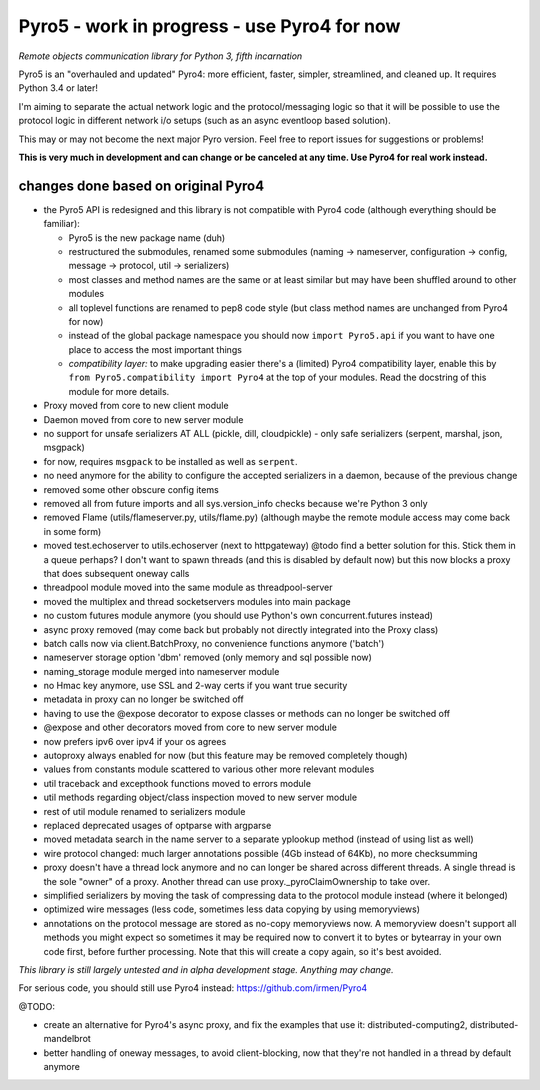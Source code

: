Pyro5 - work in progress - use Pyro4 for now
============================================

*Remote objects communication library for Python 3, fifth incarnation*

.. image:: https://img.shields.io/badge/say-thanks-ff69b4.svg
    :target: https://saythanks.io/to/irmen

.. image:: https://travis-ci.org/irmen/Pyro5.svg?branch=master
    :target: https://travis-ci.org/irmen/Pyro5


Pyro5 is an "overhauled and updated" Pyro4: more efficient, faster, simpler, streamlined, and cleaned up.
It requires Python 3.4 or later!

I'm aiming to separate the actual network logic and the protocol/messaging logic so that it will be possible
to use the protocol logic in different network i/o setups (such as an async eventloop based solution).

This may or may not become the next major Pyro version. Feel free to report issues for suggestions or problems!

**This is very much in development and can change or be canceled at any time. Use Pyro4 for real work instead.**


changes done based on original Pyro4
------------------------------------

- the Pyro5 API is redesigned and this library is not compatible with Pyro4 code (although everything should be familiar):

  - Pyro5 is the new package name (duh)
  - restructured the submodules, renamed some submodules (naming -> nameserver, configuration -> config,
    message -> protocol, util -> serializers)
  - most classes and method names are the same or at least similar but may have been shuffled around to other modules
  - all toplevel functions are renamed to pep8 code style (but class method names are unchanged from Pyro4 for now)
  - instead of the global package namespace you should now ``import Pyro5.api`` if you want to have one place to access the most important things
  - *compatibility layer:* to make upgrading easier there's a (limited) Pyro4 compatibility layer,
    enable this by ``from Pyro5.compatibility import Pyro4`` at the top of your modules. Read the docstring of this module for more details.

- Proxy moved from core to new client module
- Daemon moved from core to new server module
- no support for unsafe serializers AT ALL (pickle, dill, cloudpickle) - only safe serializers (serpent, marshal, json, msgpack)
- for now, requires ``msgpack`` to be installed as well as ``serpent``.
- no need anymore for the ability to configure the accepted serializers in a daemon, because of the previous change
- removed some other obscure config items
- removed all from future imports and all sys.version_info checks because we're Python 3 only
- removed Flame (utils/flameserver.py, utils/flame.py)  (although maybe the remote module access may come back in some form)
- moved test.echoserver to utils.echoserver (next to httpgateway)
  @todo find a better solution for this. Stick them in a queue perhaps?  I don't want to spawn threads (and this is disabled by default now) but this now blocks a proxy that does subsequent oneway calls
- threadpool module moved into the same module as threadpool-server
- moved the multiplex and thread socketservers modules into main package
- no custom futures module anymore (you should use Python's own concurrent.futures instead)
- async proxy removed (may come back but probably not directly integrated into the Proxy class)
- batch calls now via client.BatchProxy, no convenience functions anymore ('batch')
- nameserver storage option 'dbm' removed (only memory and sql possible now)
- naming_storage module merged into nameserver module
- no Hmac key anymore, use SSL and 2-way certs if you want true security
- metadata in proxy can no longer be switched off
- having to use the @expose decorator to expose classes or methods can no longer be switched off
- @expose and other decorators moved from core to new server module
- now prefers ipv6 over ipv4 if your os agrees
- autoproxy always enabled for now (but this feature may be removed completely though)
- values from constants module scattered to various other more relevant modules
- util traceback and excepthook functions moved to errors module
- util methods regarding object/class inspection moved to new server module
- rest of util module renamed to serializers module
- replaced deprecated usages of optparse with argparse
- moved metadata search in the name server to a separate yplookup method (instead of using list as well)
- wire protocol changed: much larger annotations possible (4Gb instead of 64Kb), no more checksumming
- proxy doesn't have a thread lock anymore and no can longer be shared across different threads.
  A single thread is the sole "owner" of a proxy. Another thread can use proxy._pyroClaimOwnership to take over.
- simplified serializers by moving the task of compressing data to the protocol module instead (where it belonged)
- optimized wire messages (less code, sometimes less data copying by using memoryviews)
- annotations on the protocol message are stored as no-copy memoryviews now. A memoryview doesn't support all
  methods you might expect so sometimes it may be required now to convert it to bytes or bytearray in your
  own code first, before further processing. Note that this will create a copy again, so it's best avoided.


*This library is still largely untested and in alpha development stage. Anything may change.*

For serious code, you should still use Pyro4 instead: https://github.com/irmen/Pyro4


@TODO:

- create an alternative for Pyro4's async proxy, and fix the examples that use it: distributed-computing2, distributed-mandelbrot
- better handling of oneway messages, to avoid client-blocking,  now that they're not handled in a thread by default anymore
